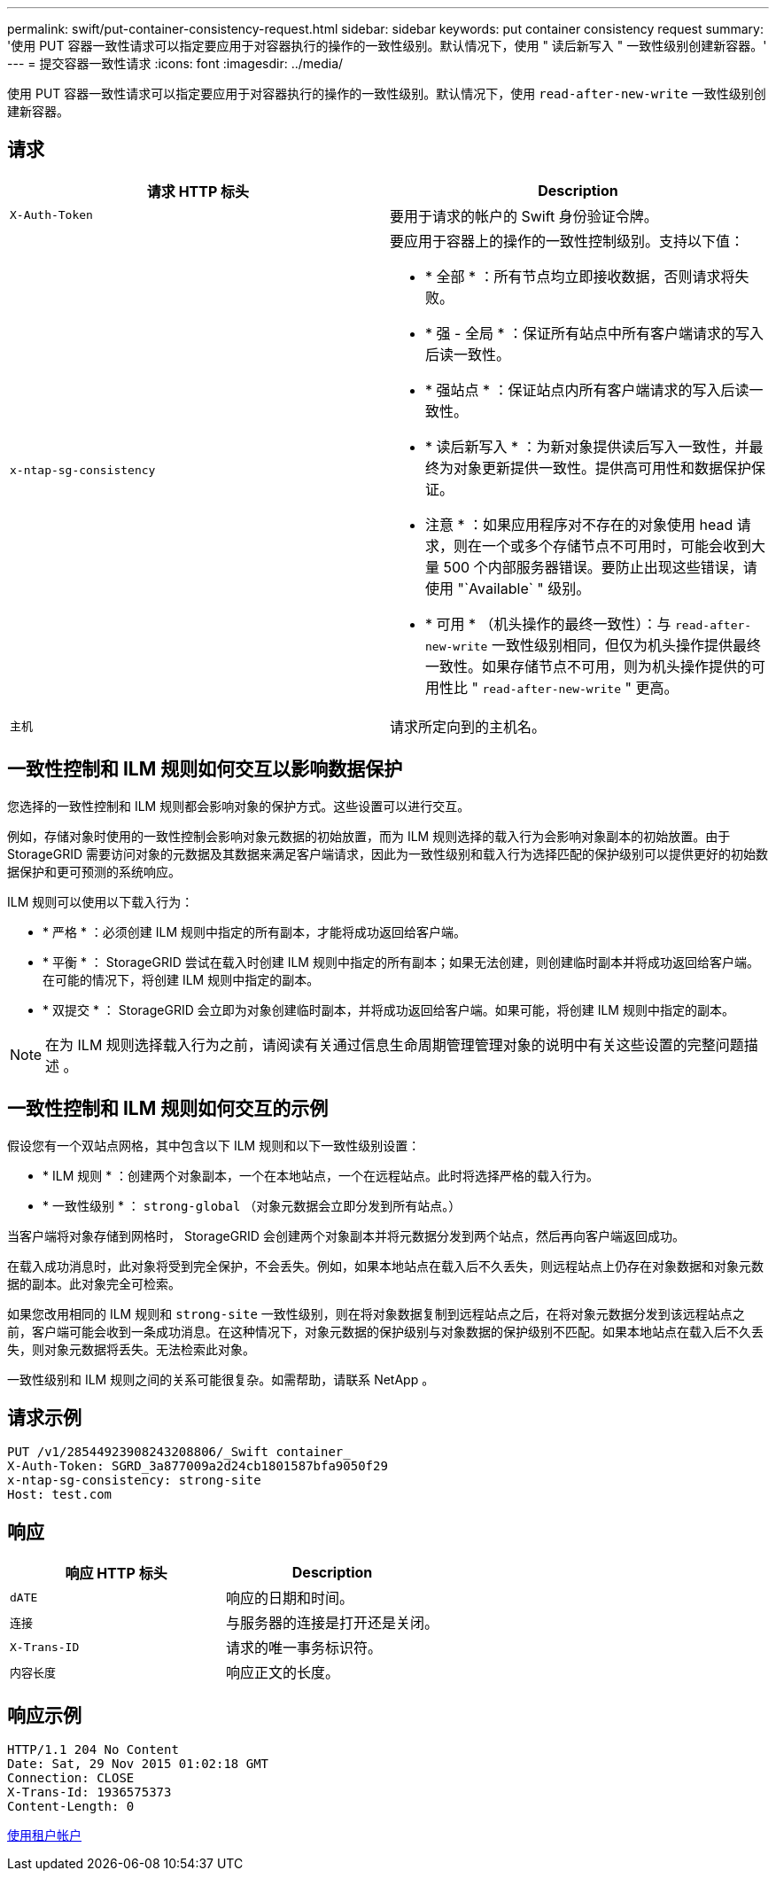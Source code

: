 ---
permalink: swift/put-container-consistency-request.html 
sidebar: sidebar 
keywords: put container consistency request 
summary: '使用 PUT 容器一致性请求可以指定要应用于对容器执行的操作的一致性级别。默认情况下，使用 " 读后新写入 " 一致性级别创建新容器。' 
---
= 提交容器一致性请求
:icons: font
:imagesdir: ../media/


[role="lead"]
使用 PUT 容器一致性请求可以指定要应用于对容器执行的操作的一致性级别。默认情况下，使用 `read-after-new-write` 一致性级别创建新容器。



== 请求

|===
| 请求 HTTP 标头 | Description 


 a| 
`X-Auth-Token`
 a| 
要用于请求的帐户的 Swift 身份验证令牌。



 a| 
`x-ntap-sg-consistency`
 a| 
要应用于容器上的操作的一致性控制级别。支持以下值：

* * 全部 * ：所有节点均立即接收数据，否则请求将失败。
* * 强 - 全局 * ：保证所有站点中所有客户端请求的写入后读一致性。
* * 强站点 * ：保证站点内所有客户端请求的写入后读一致性。
* * 读后新写入 * ：为新对象提供读后写入一致性，并最终为对象更新提供一致性。提供高可用性和数据保护保证。
+
* 注意 * ：如果应用程序对不存在的对象使用 head 请求，则在一个或多个存储节点不可用时，可能会收到大量 500 个内部服务器错误。要防止出现这些错误，请使用 "`Available` " 级别。

* * 可用 * （机头操作的最终一致性）：与 `read-after-new-write` 一致性级别相同，但仅为机头操作提供最终一致性。如果存储节点不可用，则为机头操作提供的可用性比 " `read-after-new-write` " 更高。




 a| 
`主机`
 a| 
请求所定向到的主机名。

|===


== 一致性控制和 ILM 规则如何交互以影响数据保护

您选择的一致性控制和 ILM 规则都会影响对象的保护方式。这些设置可以进行交互。

例如，存储对象时使用的一致性控制会影响对象元数据的初始放置，而为 ILM 规则选择的载入行为会影响对象副本的初始放置。由于 StorageGRID 需要访问对象的元数据及其数据来满足客户端请求，因此为一致性级别和载入行为选择匹配的保护级别可以提供更好的初始数据保护和更可预测的系统响应。

ILM 规则可以使用以下载入行为：

* * 严格 * ：必须创建 ILM 规则中指定的所有副本，才能将成功返回给客户端。
* * 平衡 * ： StorageGRID 尝试在载入时创建 ILM 规则中指定的所有副本；如果无法创建，则创建临时副本并将成功返回给客户端。在可能的情况下，将创建 ILM 规则中指定的副本。
* * 双提交 * ： StorageGRID 会立即为对象创建临时副本，并将成功返回给客户端。如果可能，将创建 ILM 规则中指定的副本。



NOTE: 在为 ILM 规则选择载入行为之前，请阅读有关通过信息生命周期管理管理对象的说明中有关这些设置的完整问题描述 。



== 一致性控制和 ILM 规则如何交互的示例

假设您有一个双站点网格，其中包含以下 ILM 规则和以下一致性级别设置：

* * ILM 规则 * ：创建两个对象副本，一个在本地站点，一个在远程站点。此时将选择严格的载入行为。
* * 一致性级别 * ： `strong-global` （对象元数据会立即分发到所有站点。）


当客户端将对象存储到网格时， StorageGRID 会创建两个对象副本并将元数据分发到两个站点，然后再向客户端返回成功。

在载入成功消息时，此对象将受到完全保护，不会丢失。例如，如果本地站点在载入后不久丢失，则远程站点上仍存在对象数据和对象元数据的副本。此对象完全可检索。

如果您改用相同的 ILM 规则和 `strong-site` 一致性级别，则在将对象数据复制到远程站点之后，在将对象元数据分发到该远程站点之前，客户端可能会收到一条成功消息。在这种情况下，对象元数据的保护级别与对象数据的保护级别不匹配。如果本地站点在载入后不久丢失，则对象元数据将丢失。无法检索此对象。

一致性级别和 ILM 规则之间的关系可能很复杂。如需帮助，请联系 NetApp 。



== 请求示例

[listing]
----
PUT /v1/28544923908243208806/_Swift container_
X-Auth-Token: SGRD_3a877009a2d24cb1801587bfa9050f29
x-ntap-sg-consistency: strong-site
Host: test.com
----


== 响应

|===
| 响应 HTTP 标头 | Description 


 a| 
`dATE`
 a| 
响应的日期和时间。



 a| 
`连接`
 a| 
与服务器的连接是打开还是关闭。



 a| 
`X-Trans-ID`
 a| 
请求的唯一事务标识符。



 a| 
`内容长度`
 a| 
响应正文的长度。

|===


== 响应示例

[listing]
----
HTTP/1.1 204 No Content
Date: Sat, 29 Nov 2015 01:02:18 GMT
Connection: CLOSE
X-Trans-Id: 1936575373
Content-Length: 0
----
xref:../tenant/index.adoc[使用租户帐户]
